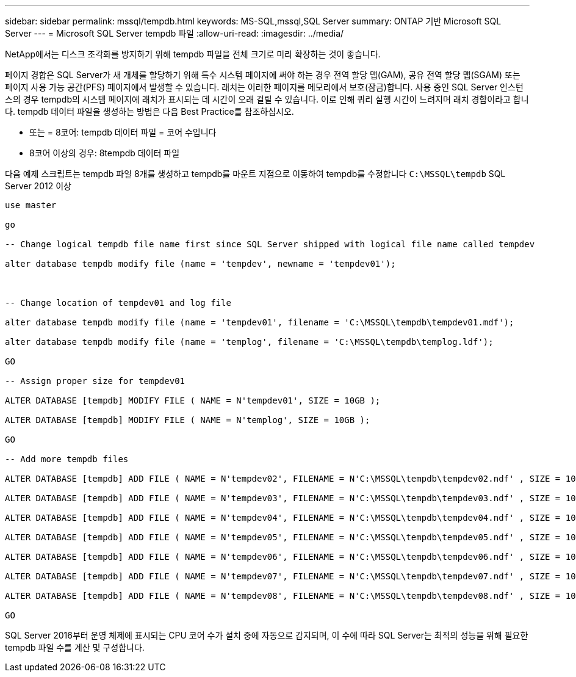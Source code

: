 ---
sidebar: sidebar 
permalink: mssql/tempdb.html 
keywords: MS-SQL,mssql,SQL Server 
summary: ONTAP 기반 Microsoft SQL Server 
---
= Microsoft SQL Server tempdb 파일
:allow-uri-read: 
:imagesdir: ../media/


[role="lead"]
NetApp에서는 디스크 조각화를 방지하기 위해 tempdb 파일을 전체 크기로 미리 확장하는 것이 좋습니다.

페이지 경합은 SQL Server가 새 개체를 할당하기 위해 특수 시스템 페이지에 써야 하는 경우 전역 할당 맵(GAM), 공유 전역 할당 맵(SGAM) 또는 페이지 사용 가능 공간(PFS) 페이지에서 발생할 수 있습니다. 래치는 이러한 페이지를 메모리에서 보호(잠금)합니다. 사용 중인 SQL Server 인스턴스의 경우 tempdb의 시스템 페이지에 래치가 표시되는 데 시간이 오래 걸릴 수 있습니다. 이로 인해 쿼리 실행 시간이 느려지며 래치 경합이라고 합니다. tempdb 데이터 파일을 생성하는 방법은 다음 Best Practice를 참조하십시오.

* 또는 = 8코어: tempdb 데이터 파일 = 코어 수입니다
* 8코어 이상의 경우: 8tempdb 데이터 파일


다음 예제 스크립트는 tempdb 파일 8개를 생성하고 tempdb를 마운트 지점으로 이동하여 tempdb를 수정합니다 `C:\MSSQL\tempdb` SQL Server 2012 이상

....
use master

go

-- Change logical tempdb file name first since SQL Server shipped with logical file name called tempdev

alter database tempdb modify file (name = 'tempdev', newname = 'tempdev01');



-- Change location of tempdev01 and log file

alter database tempdb modify file (name = 'tempdev01', filename = 'C:\MSSQL\tempdb\tempdev01.mdf');

alter database tempdb modify file (name = 'templog', filename = 'C:\MSSQL\tempdb\templog.ldf');

GO

-- Assign proper size for tempdev01

ALTER DATABASE [tempdb] MODIFY FILE ( NAME = N'tempdev01', SIZE = 10GB );

ALTER DATABASE [tempdb] MODIFY FILE ( NAME = N'templog', SIZE = 10GB );

GO

-- Add more tempdb files

ALTER DATABASE [tempdb] ADD FILE ( NAME = N'tempdev02', FILENAME = N'C:\MSSQL\tempdb\tempdev02.ndf' , SIZE = 10GB , FILEGROWTH = 10%);

ALTER DATABASE [tempdb] ADD FILE ( NAME = N'tempdev03', FILENAME = N'C:\MSSQL\tempdb\tempdev03.ndf' , SIZE = 10GB , FILEGROWTH = 10%);

ALTER DATABASE [tempdb] ADD FILE ( NAME = N'tempdev04', FILENAME = N'C:\MSSQL\tempdb\tempdev04.ndf' , SIZE = 10GB , FILEGROWTH = 10%);

ALTER DATABASE [tempdb] ADD FILE ( NAME = N'tempdev05', FILENAME = N'C:\MSSQL\tempdb\tempdev05.ndf' , SIZE = 10GB , FILEGROWTH = 10%);

ALTER DATABASE [tempdb] ADD FILE ( NAME = N'tempdev06', FILENAME = N'C:\MSSQL\tempdb\tempdev06.ndf' , SIZE = 10GB , FILEGROWTH = 10%);

ALTER DATABASE [tempdb] ADD FILE ( NAME = N'tempdev07', FILENAME = N'C:\MSSQL\tempdb\tempdev07.ndf' , SIZE = 10GB , FILEGROWTH = 10%);

ALTER DATABASE [tempdb] ADD FILE ( NAME = N'tempdev08', FILENAME = N'C:\MSSQL\tempdb\tempdev08.ndf' , SIZE = 10GB , FILEGROWTH = 10%);

GO
....
SQL Server 2016부터 운영 체제에 표시되는 CPU 코어 수가 설치 중에 자동으로 감지되며, 이 수에 따라 SQL Server는 최적의 성능을 위해 필요한 tempdb 파일 수를 계산 및 구성합니다.
